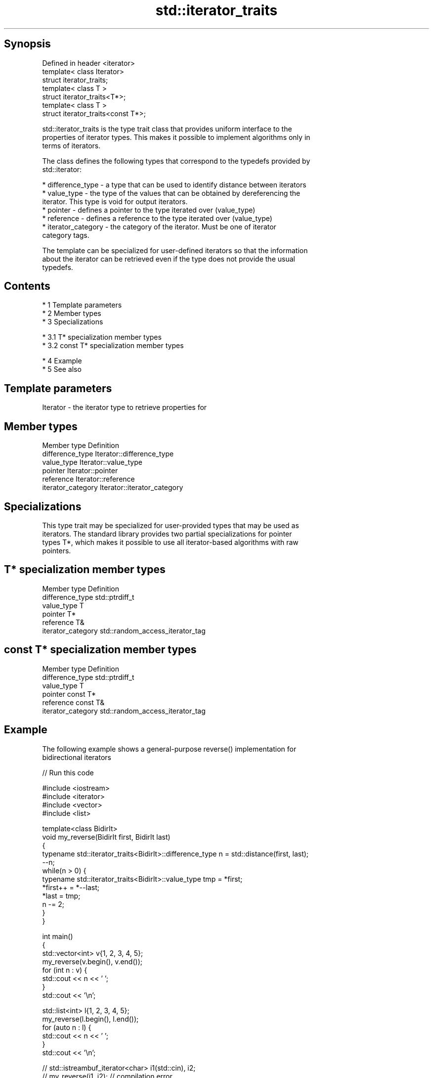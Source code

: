 .TH std::iterator_traits 3 "Apr 19 2014" "1.0.0" "C++ Standard Libary"
.SH Synopsis
   Defined in header <iterator>
   template< class Iterator>
   struct iterator_traits;
   template< class T >
   struct iterator_traits<T*>;
   template< class T >
   struct iterator_traits<const T*>;

   std::iterator_traits is the type trait class that provides uniform interface to the
   properties of iterator types. This makes it possible to implement algorithms only in
   terms of iterators.

   The class defines the following types that correspond to the typedefs provided by
   std::iterator:

     * difference_type - a type that can be used to identify distance between iterators
     * value_type - the type of the values that can be obtained by dereferencing the
       iterator. This type is void for output iterators.
     * pointer - defines a pointer to the type iterated over (value_type)
     * reference - defines a reference to the type iterated over (value_type)
     * iterator_category - the category of the iterator. Must be one of iterator
       category tags.

   The template can be specialized for user-defined iterators so that the information
   about the iterator can be retrieved even if the type does not provide the usual
   typedefs.

.SH Contents

     * 1 Template parameters
     * 2 Member types
     * 3 Specializations

          * 3.1 T* specialization member types
          * 3.2 const T* specialization member types

     * 4 Example
     * 5 See also

.SH Template parameters

   Iterator - the iterator type to retrieve properties for

.SH Member types

   Member type       Definition
   difference_type   Iterator::difference_type
   value_type        Iterator::value_type
   pointer           Iterator::pointer
   reference         Iterator::reference
   iterator_category Iterator::iterator_category

.SH Specializations

   This type trait may be specialized for user-provided types that may be used as
   iterators. The standard library provides two partial specializations for pointer
   types T*, which makes it possible to use all iterator-based algorithms with raw
   pointers.

.SH T* specialization member types

   Member type       Definition
   difference_type   std::ptrdiff_t
   value_type        T
   pointer           T*
   reference         T&
   iterator_category std::random_access_iterator_tag

.SH const T* specialization member types

   Member type       Definition
   difference_type   std::ptrdiff_t
   value_type        T
   pointer           const T*
   reference         const T&
   iterator_category std::random_access_iterator_tag

.SH Example

   The following example shows a general-purpose reverse() implementation for
   bidirectional iterators

   
// Run this code

 #include <iostream>
 #include <iterator>
 #include <vector>
 #include <list>

 template<class BidirIt>
 void my_reverse(BidirIt first, BidirIt last)
 {
     typename std::iterator_traits<BidirIt>::difference_type n = std::distance(first, last);
     --n;
     while(n > 0) {
         typename std::iterator_traits<BidirIt>::value_type tmp = *first;
         *first++ = *--last;
         *last = tmp;
         n -= 2;
     }
 }

 int main()
 {
     std::vector<int> v{1, 2, 3, 4, 5};
     my_reverse(v.begin(), v.end());
     for (int n : v) {
         std::cout << n << ' ';
     }
     std::cout << '\\n';

     std::list<int> l{1, 2, 3, 4, 5};
     my_reverse(l.begin(), l.end());
     for (auto n : l) {
         std::cout << n << ' ';
     }
     std::cout << '\\n';

 //    std::istreambuf_iterator<char> i1(std::cin), i2;
 //    my_reverse(i1, i2); // compilation error

 }

.SH Output:

 5 4 3 2 1
 5 4 3 2 1

.SH See also

   iterator                   the basic iterator
                              \fI(class template)\fP
   input_iterator_tag
   output_iterator_tag        empty class types used to indicate iterator categories
   forward_iterator_tag       \fI(class)\fP
   bidirectional_iterator_tag
   random_access_iterator_tag
